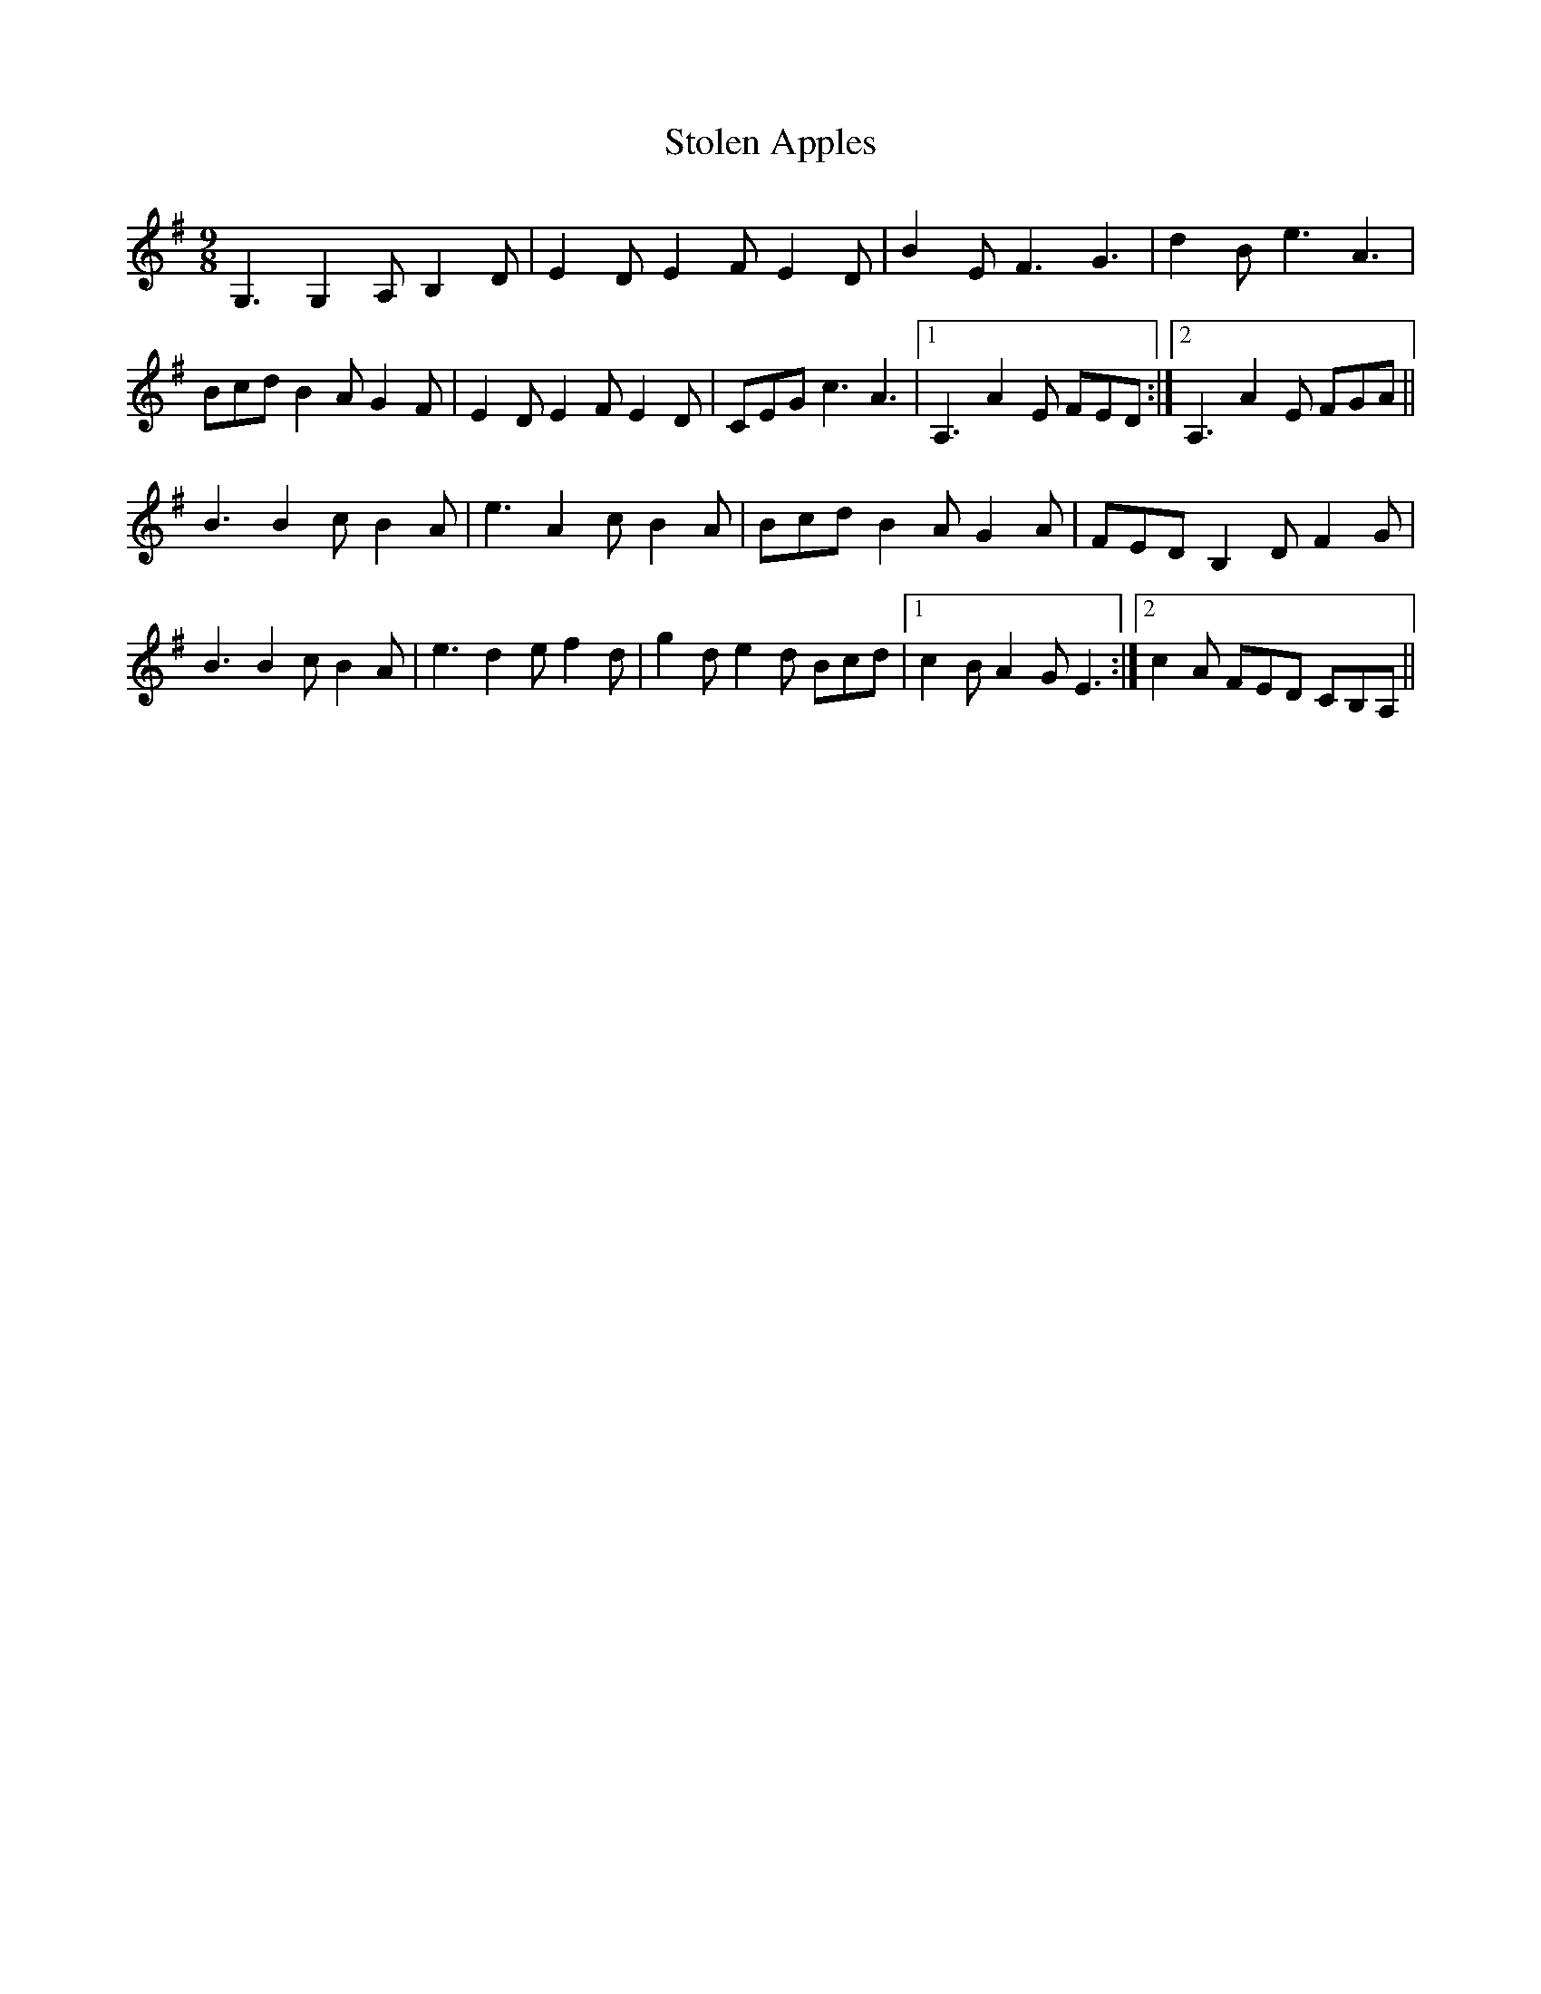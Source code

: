 X: 38570
T: Stolen Apples
R: slip jig
M: 9/8
K: Gmajor
G,3 G,2A, B,2D|E2D E2F E2D|B2E F3 G3|d2B e3 A3|
Bcd B2A G2F|E2D E2F E2D|CEG c3 A3|1 A,3 A2E FED:|2 A,3 A2E FGA||
B3 B2c B2A|e3 A2c B2A|Bcd B2A G2A|FED B,2D F2G|
B3 B2c B2A|e3 d2e f2d|g2d e2d Bcd|1 c2B A2G E3:|2 c2A FED CB,A,||

